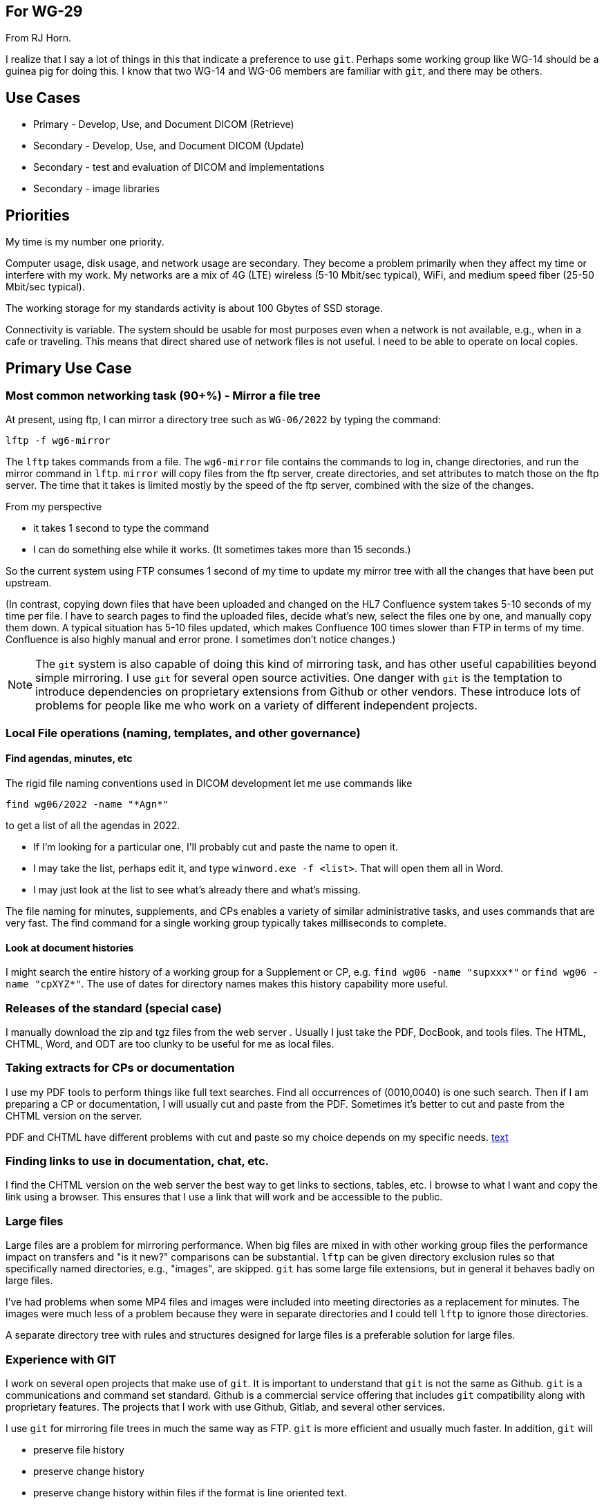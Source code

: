== For WG-29

From RJ Horn.

I realize that I say a lot of things in this that indicate a preference to use ```git```.  Perhaps some working group like WG-14 should be a guinea pig for doing this.  I know that two WG-14 and WG-06 members are familiar with ```git```, and there may be others.

== Use Cases

* Primary - Develop, Use, and Document DICOM (Retrieve)
* Secondary - Develop, Use, and Document DICOM (Update)
* Secondary - test and evaluation of DICOM and implementations
* Secondary - image libraries

== Priorities

My time is my number one priority.

Computer usage, disk usage, and network usage are secondary. They become a problem primarily when they affect my time or interfere with my work. My networks are a mix of 4G (LTE) wireless (5-10 Mbit/sec typical), WiFi, and medium speed fiber (25-50 Mbit/sec typical). 

The working storage for my
standards activity is about 100 Gbytes of SSD storage.

Connectivity is variable.  The system should be usable for most purposes even when a network is not available, e.g., when in a cafe or traveling.  This means that direct shared use of network files is not useful.  I need to be able to operate on local copies.


== Primary Use Case

=== Most common networking task (90+%) - Mirror a file tree

At present, using ftp, I can mirror a directory tree such as ```WG-06/2022``` by typing the command:
----
lftp -f wg6-mirror
----
The ```lftp``` takes commands from a file. The ```wg6-mirror``` file contains the commands to log in, change directories, and run the mirror command in ```lftp```. ```mirror``` will copy files from the ftp server, create directories, and set attributes to match those on the ftp server. The time that it takes is limited mostly by the speed of the ftp server, combined with the size of the changes.

From my perspective

* it takes 1 second to type the command
* I can do something else while it works.  (It sometimes takes more than 15 seconds.)

So the current system using FTP consumes 1 second of my time to update my mirror tree with all
the changes that have been put upstream.

(In contrast, copying down files that have been uploaded and changed on the HL7 Confluence
system takes 5-10 seconds of my time per file. I have to search pages to find the uploaded files, decide what’s new,
select the files one by one, and manually copy them down. A typical situation has 5-10 files updated,
which makes Confluence 100 times slower than FTP in terms of my time. Confluence is also highly
manual and error prone. I sometimes don't notice changes.)

NOTE: The ```git``` system is also capable of doing this kind of mirroring task, and has other useful capabilities beyond simple mirroring. I use ```git``` for several open source activities. One danger with ```git``` is the temptation to introduce dependencies on proprietary extensions from Github or other vendors. These introduce lots of problems for people like me who work on a variety of different independent projects.

=== Local File operations (naming, templates, and other governance)

==== Find agendas, minutes, etc

The rigid file naming conventions used in DICOM development let me use commands like
----
find wg06/2022 -name "*Agn*"
----
to get a list of all the agendas in 2022.

* If I’m looking for a particular one, I’ll probably cut and paste the name to open it.
* I may take the list, perhaps edit it, and type ```winword.exe -f <list>```. That will open them all in Word.
* I may just look at the list to see what’s already there and what’s missing.

The file naming for minutes, supplements, and CPs enables a variety of similar administrative tasks, and uses commands that are very fast. The find command for a single working group typically takes milliseconds to complete.

==== Look at document histories
I might search the entire history of a working group for a Supplement or CP, e.g. ```find wg06 -name "supxxx*"``` or ```find wg06 -name "cpXYZ*"```. The use of dates for directory names makes this history capability more useful.

=== Releases of the standard (special case)

I manually download the zip and tgz files from the web server . Usually I just take the PDF, DocBook, and tools files. The HTML, CHTML, Word, and ODT are too clunky to be useful for me as local files. 

=== Taking extracts for CPs or documentation 

I use my PDF tools to perform things like full text searches. Find all occurrences of (0010,0040) is one such search. Then if I am preparing a CP or documentation, I will usually cut and
paste from the PDF. Sometimes it’s better to cut and paste from the CHTML version on the server.

PDF and CHTML have different problems with cut and paste so my choice depends on my specific needs.
http://url[text]

=== Finding links to use in documentation, chat, etc.

I find the CHTML version on the web server the best way to get links to sections, tables, etc. I browse to what I want and copy the link using a browser. This ensures that I use a link that will work and be accessible to the public.

=== Large files

Large files are a problem for mirroring performance. When big files are mixed in with other working group files the performance impact on transfers and "is it new?" comparisons can be substantial. ```lftp``` can be given directory exclusion rules so that specifically named directories, e.g., "images", are skipped. ```git``` has some large file extensions, but in general it behaves badly on large files.

I’ve had problems when some MP4 files and images were included into meeting directories as a replacement for minutes. The images were much less of a problem because they were in separate
directories and I could tell ```lftp``` to ignore those directories.

A separate directory tree with rules and structures designed for large files is a preferable solution for large files.

=== Experience with GIT
I work on several open projects that make use of ```git```. It is important to understand that ```git``` is not
the same as Github. ```git``` is a communications and command set standard. Github is a commercial
service offering that includes ```git``` compatibility along with proprietary features.  The projects that I work with use Github, Gitlab, and several other services.

I use ```git``` for mirroring file trees in much the same way as FTP. ```git``` is  more efficient and
usually much faster. In addition, ```git``` will

* preserve file history
* preserve change history
* preserve change history within files if the format is line oriented text.
* support a robust change management process

==== Git has some limitations

* ```git``` cannot mirror sub-trees. The entire repository is always mirrored. This means that some thought must be put into choosing appropriate levels of repository. One repository per working group is a good first guess for DICOM.
* ```git``` does *badly* on large files, and *very badly* on large binary files. People do use ```git``` as a distribution mechanism for large binary files like executables, but they must be careful with naming and directory structure to avoid triggering ```git```’s problem areas.  Often ```git``` extensions are required.

Github recommends that repositories be under 1GB for best performance, and starts placing limits on repository size at 10GB.  Individual files above 50MB generate warnings and may be limited.  Individual files above 100MB are not generally permitted.  (There are some specialized large file extensions available.)

For comparison, all the working group directories on FTP are under 2GB in size except for WG06.  WG06 is about 8GB.  This 8GB is for over 20 years of history of DICOM changes, supplements, and versions.

Rules and governance about file names, directory structures, etc. remain just as important with ```git```
as with FTP.

I consider ```git``` to be superior to FTP for my primary use case because it either provides the same
capabilities as FTP or it provides better capabilities. The change management can be very valuable,
although Word and DocBook pose a problem because they are not a line-oriented text format.

== Experience with Confluence

My experience with Confluence is that it is unusable for any serious large shared document development with many participants.  The HL7 Gender Harmony group uses it for agendas, minutes, and shared files.  I can best summarize my experience with it as "highly traumatic and disfunctional".

NOTE: In one case two of us found it easier to set up a quick ```git``` repository to do some shared work rather than struggle with Confluence.  We did the work in ```git``` and then delivered the finished result to the Confluence users.  The combination of ```git``` with the various flavors of markdown is very effective.  (If markdown had the expressive capabilities of DocBook it would be a great substitute.  But DocBook remains more capable than any of the flavors of markdown.)


== Secondary use case (updating documents)

I currently use ```lftp``` manually to add selected files to the directory tree.  Adding new files is preferable to replacing old files based on my horrific experiences with MS-word change tracking and MS-word file comparisons.  
This same approach could be used for ```git```.  It bypasses the *very poor performance* of ```git``` when comparing and creating deltas on quasi-binary files like Word documents.  (There may be some proprietary or experimental extensions that handle Word documents better.  I would not depend on them given that the experts at Microsoft have not created a good MS-word file comparison tool.)

Changing the file format used is a huge step and should not be combined with changes to file sharing.

=== Security and related admin

The present semi-public password approach for FTP has not yet been a problem.  Several people, including me, maintain occasional full directory tree backups so we would be able to recover from massive destruction like a ransomware attack.  But, it will eventually be a problem.

If we used ```git``` we would have to decide on a governance structure for updates.  There are at least 5 different approaches that are widely used and documented for shared development of software and documents.  We would have to consider using one of those approaches, or using a variation on one of those approaches.

== Secondary use case (Test and evaluation)

Most of the testing and evaluation work that I've seen has involved a mixture of large files and small files.  This poses very different problems and uses from the development of DICOM, my primary use case.

These activities are infrequent for me, and generally only need to be used once or twice for a project. This makes it much
easier to tolerate odd web, ftp, etc. uses. 

== Secondary use case (Image libraries)

This is again very different than the other use cases, and likely needs a different solution.
DICOM folks like Larry Tarbox have much more experience with these on a regular basis.

